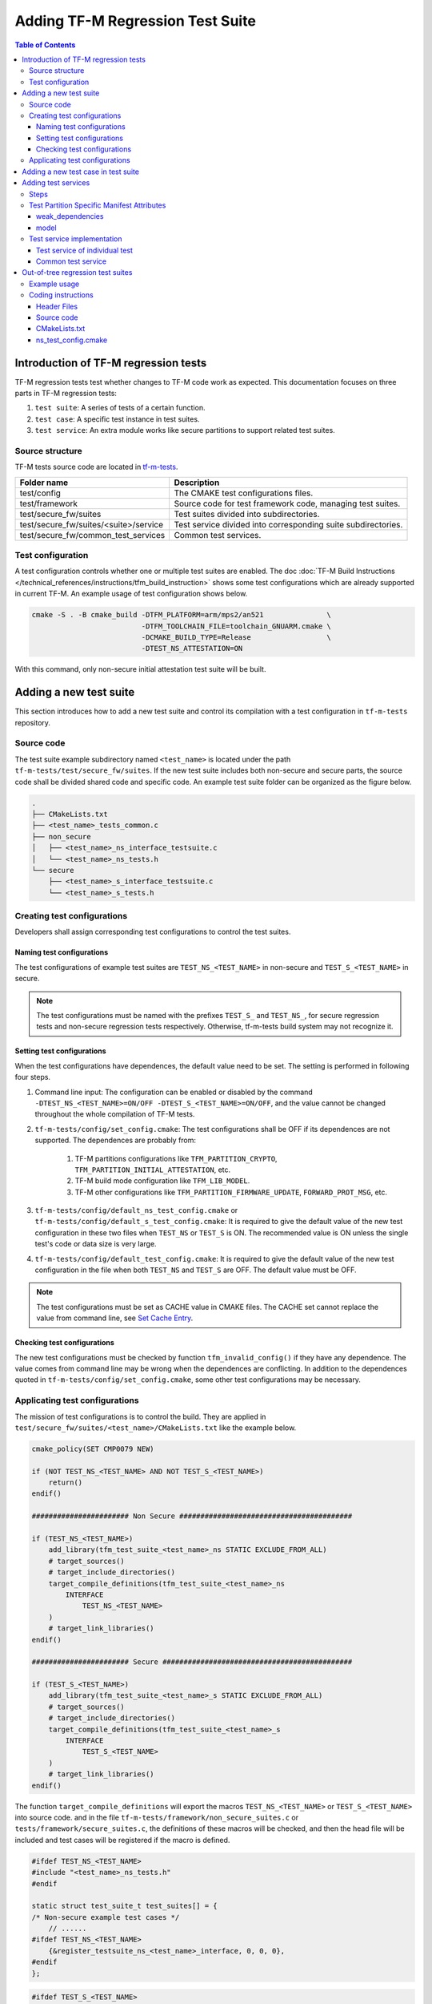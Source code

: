 #################################
Adding TF-M Regression Test Suite
#################################

.. contents:: Table of Contents

*************************************
Introduction of TF-M regression tests
*************************************

TF-M regression tests test whether changes to TF-M code work as expected.
This documentation focuses on three parts in TF-M regression tests:

1. ``test suite``: A series of tests of a certain function.
2. ``test case``: A specific test instance in test suites.
3. ``test service``: An extra module works like secure partitions to support
   related test suites.

Source structure
================

TF-M tests source code are located in
`tf-m-tests <https://git.trustedfirmware.org/TF-M/tf-m-tests.git/>`__.

+---------------------------------------+---------------------------------------------------------------+
| Folder name                           | Description                                                   |
+=======================================+===============================================================+
| test/config                           | The CMAKE test configurations files.                          |
+---------------------------------------+---------------------------------------------------------------+
| test/framework                        | Source code for test framework code, managing test suites.    |
+---------------------------------------+---------------------------------------------------------------+
| test/secure_fw/suites                 | Test suites divided into subdirectories.                      |
+---------------------------------------+---------------------------------------------------------------+
| test/secure_fw/suites/<suite>/service | Test service divided into corresponding suite subdirectories. |
+---------------------------------------+---------------------------------------------------------------+
| test/secure_fw/common_test_services   | Common test services.                                         |
+---------------------------------------+---------------------------------------------------------------+

Test configuration
==================

A test configuration controls whether one or multiple test suites are enabled.
The doc :doc:`TF-M Build Instructions </technical_references/instructions/tfm_build_instruction>`
shows some test configurations which are already supported in current TF-M.
An example usage of test configuration shows below.

.. code-block:: bash

    cmake -S . -B cmake_build -DTFM_PLATFORM=arm/mps2/an521               \
                              -DTFM_TOOLCHAIN_FILE=toolchain_GNUARM.cmake \
                              -DCMAKE_BUILD_TYPE=Release                  \
                              -DTEST_NS_ATTESTATION=ON

With this command, only non-secure initial attestation test suite will be built.

***********************
Adding a new test suite
***********************

This section introduces how to add a new test suite and control its compilation
with a test configuration in ``tf-m-tests`` repository.

Source code
===========

The test suite example subdirectory named ``<test_name>`` is located under the
path ``tf-m-tests/test/secure_fw/suites``. If the new test suite includes both
non-secure and secure parts, the source code shall be divided shared code and
specific code. An example test suite folder can be organized as the figure
below.

.. code-block:: bash

    .
    ├── CMakeLists.txt
    ├── <test_name>_tests_common.c
    ├── non_secure
    │   ├── <test_name>_ns_interface_testsuite.c
    │   └── <test_name>_ns_tests.h
    └── secure
        ├── <test_name>_s_interface_testsuite.c
        └── <test_name>_s_tests.h

Creating test configurations
============================

Developers shall assign corresponding test configurations to control the test
suites.

Naming test configurations
--------------------------

The test configurations of example test suites are ``TEST_NS_<TEST_NAME>``
in non-secure and ``TEST_S_<TEST_NAME>`` in secure.

.. Note::
    The test configurations must be named with the prefixes ``TEST_S_`` and
    ``TEST_NS_``, for secure regression tests and non-secure regression tests
    respectively. Otherwise, tf-m-tests build system may not recognize it.

Setting test configurations
---------------------------

When the test configurations have dependences, the default value need to be set.
The setting is performed in following four steps.

#. Command line input: The configuration can be enabled or disabled by the
   command ``-DTEST_NS_<TEST_NAME>=ON/OFF -DTEST_S_<TEST_NAME>=ON/OFF``, and
   the value cannot be changed throughout the whole compilation of TF-M tests.

#. ``tf-m-tests/config/set_config.cmake``: The test configurations shall be
   OFF if its dependences are not supported. The dependences are probably
   from:

    #. TF-M partitions configurations like ``TFM_PARTITION_CRYPTO``,
       ``TFM_PARTITION_INITIAL_ATTESTATION``, etc.
    #. TF-M build mode configuration like ``TFM_LIB_MODEL``.
    #. TF-M other configurations like ``TFM_PARTITION_FIRMWARE_UPDATE``,
       ``FORWARD_PROT_MSG``, etc.

#. ``tf-m-tests/config/default_ns_test_config.cmake`` or
   ``tf-m-tests/config/default_s_test_config.cmake``: It is required to give
   the default value of the new test configuration in these two files when
   ``TEST_NS`` or ``TEST_S`` is ON. The recommended value is ON unless the
   single test's code or data size is very large.

#. ``tf-m-tests/config/default_test_config.cmake``: It is required to give the
   default value of the new test configuration in the file when both
   ``TEST_NS`` and ``TEST_S`` are OFF. The default value must be OFF.

.. Note::
   The test configurations must be set as CACHE value in CMAKE files. The CACHE
   set cannot replace the value from command line, see
   `Set Cache Entry <https://cmake.org/cmake/help/latest/command/set.html#set-cache-entry>`__.

Checking test configurations
----------------------------

The new test configurations must be checked by function ``tfm_invalid_config()``
if they have any dependence. The value comes from command line may be wrong when
the dependences are conflicting. In addition to the dependences quoted in
``tf-m-tests/config/set_config.cmake``, some other test configurations may be
necessary.

Applicating test configurations
===============================

The mission of test configurations is to control the build. They are applied
in ``test/secure_fw/suites/<test_name>/CMakeLists.txt`` like the example below.

.. code-block:: cmake

    cmake_policy(SET CMP0079 NEW)

    if (NOT TEST_NS_<TEST_NAME> AND NOT TEST_S_<TEST_NAME>)
        return()
    endif()

    ####################### Non Secure #########################################

    if (TEST_NS_<TEST_NAME>)
        add_library(tfm_test_suite_<test_name>_ns STATIC EXCLUDE_FROM_ALL)
        # target_sources()
        # target_include_directories()
        target_compile_definitions(tfm_test_suite_<test_name>_ns
            INTERFACE
                TEST_NS_<TEST_NAME>
        )
        # target_link_libraries()
    endif()

    ####################### Secure #############################################

    if (TEST_S_<TEST_NAME>)
        add_library(tfm_test_suite_<test_name>_s STATIC EXCLUDE_FROM_ALL)
        # target_sources()
        # target_include_directories()
        target_compile_definitions(tfm_test_suite_<test_name>_s
            INTERFACE
                TEST_S_<TEST_NAME>
        )
        # target_link_libraries()
    endif()

The function ``target_compile_definitions`` will export the macros
``TEST_NS_<TEST_NAME>`` or ``TEST_S_<TEST_NAME>`` into source code. and in the
file ``tf-m-tests/framework/non_secure_suites.c`` or
``tests/framework/secure_suites.c``, the definitions of these macros will be
checked, and then the head file will be included and test cases will be
registered if the macro is defined.

.. code-block:: c

    #ifdef TEST_NS_<TEST_NAME>
    #include "<test_name>_ns_tests.h"
    #endif

    static struct test_suite_t test_suites[] = {
    /* Non-secure example test cases */
        // ......
    #ifdef TEST_NS_<TEST_NAME>
        {&register_testsuite_ns_<test_name>_interface, 0, 0, 0},
    #endif
    };

.. code-block:: c

    #ifdef TEST_S_<TEST_NAME>
    #include "<test_name>_s_tests.h"
    #endif

    static struct test_suite_t test_suites[] = {
    /* Secure example test cases */
        // ......
    #ifdef TEST_S_<TEST_NAME>
        {&register_testsuite_s_<test_name>_interface, 0, 0, 0},
    #endif
    };

.. Note::
    On most platforms non-secure tests and secure tests run on the same CPU
    core, but dual-core platform is an exception. So secure test library and
    secure sevices shall be linked together in the file
    ``tf-m-tests/test/secure_fw/secure_tests.cmake``. Thus they can be built on
    secure CPU core and non-secure tests library and RTOS are built on
    non-secure CPU core.

.. code-block:: cmake

    if (TEST_FRAMEWORK_S)
        # ...
        if (TEST_S_<TEST_NAME>)
            add_library(tfm_test_suite_<test_name>_s STATIC EXCLUDE_FROM_ALL)
        endif()
    endif()

************************************
Adding a new test case in test suite
************************************

The test cases usually express as a function in source code. They will be added
into an array with structure type called ``test_t`` defined in
``tf-m-tests/test/framework/test_framework.h``.

.. code-block:: c

    struct test_t {
        TEST_FUN * const test;         /*!< Test function to call */
        const char *name;              /*!< Test name */
        const char *desc;              /*!< Test description */
    };

For example, a new test case called ``TFM_NS_<TEST_NAME>_TEST_1001`` is created
and the function ``tfm_<test_name>_test_1001`` needs to be defined in file
``<test_name>_ns_interface_testsuite.c``. Then the function shall be appended
into the array which will be quoted in function
``register_testsuite_ns_<test_name>_interface``. See the reference code below.

.. code-block:: c

    /* List of test cases */
    static void tfm_<test_name>_test_1001(struct test_result_t *ret);

    /* Append test cases */
    static struct test_t <test_name>_tests[] = {
        {&tfm_<test_name>_test_1001, "TFM_NS_<TEST_NAME>_TEST_1001",
        "Example test case"},
    };

    /* Register test case into test suites */
    void register_testsuite_ns_<test_name>_interface(struct test_suite_t *p_test_suite)
    {
        uint32_t list_size;

        list_size = (sizeof(<test_name>_tests) / sizeof(<test_name>_tests[0]));

        set_testsuite("<TEST_NAME> non-secure interface test (TFM_NS_<TEST_NAME>_TEST_1XXX)",
                        <test_name>_tests, list_size, p_test_suite);
    }

    static void tfm_<test_name>_test_1001(struct test_result_t *ret)
    {
       /* test case code */
    }

********************
Adding test services
********************

Some test group may need specific test services. These test services may support
one or more groups thus developers shall determine the proper test scope.

Steps
=====

Adding a test service is same as adding a secure partition, generally the
process can be referenced from the document
:doc:`Adding Secure Partition </integration_guide/services/tfm_secure_partition_addition>`

.. Note::
    Each test service must have resource requirements declared in a manifest
    file, the contents of test services are the same as secure partitions, but
    their locations are different. Test service manifests shall be set in
    ``tf-m-tests/test/secure_fw/tfm_test_manifest_list.yaml``.

Test Partition Specific Manifest Attributes
===========================================
There are some test purpose attributes in Secure Partition manifests that are
**NOT** compatible with FF-M.
They should be used in Test Partitions only.

weak_dependencies
-----------------
A TF-M regression test Partition calls other RoT services for test. But it
can still run other tests if some of the RoT services are disabled.
TF-M defines a ``"weak_dependencies"`` attribute in partition manifests of
regression test partitions to describe test service access to other RoT
services. It *shall* be only used for TF-M regression test services.

model
-----
A TF-M regression test Partition may support both the SFN and IPC model.
The actual model being used follows the SPM backend enabled.

The TF-M build system supports this by allowing Secure Partitions to set
the ``model`` attribute to ``dual``.
The manifest tool will then change it to the corresponding value according
to the current backend selected.

The Test Partitions use the following definitions to know what model is being
built:

- ``<<partition_name>>_MODEL_IPC``, ``1`` if IPC model is used.
- ``<<partition_name>>_MODEL_SFN``, ``1`` if SFN model is used.

Test service implementation
===========================

Test service of individual test
-------------------------------

An individual test dedicated test service should be put under the corresponding
test folder ``test/secure_fw/suites/<test_name>``.

``add_subdirectory(suites/<test_name>/<service_dir>)`` shall be added into
``tf-m-tests/test/secure_fw/secure_tests.cmake`` to make sure that the test
service is built with secure side configuration.

Common test service
-------------------

If a new test service is required by multiple test suites, the code should be
put under ``test/secure_fw/common_test_services``. If the new test suite relies
on a common test service, please make sure that the build implementation of the
test service is linked correctly, including the header files and libraries.

**********************************
Out-of-tree regression test suites
**********************************

TF-M supports out-of-tree regression test suites build, whose source code
folders are maintained outside tf-m-tests repo. There are two configurations
for developers to include the source code.

- ``EXTRA_NS_TEST_SUITES_PATHS``

  A list of the absolute directories of the out-of-tree non-secure test suites
  source code folder(s). TF-M build system searches ``CMakeLists.txt`` of
  non-secure test suites in the source code folder(s).
  Use semicolons ``;`` to separate multiple out-of-tree non-secure test suites
  directorires.

- ``EXTRA_S_TEST_SUITES_PATHS``

  A list of the absolute directories of the out-of-tree secure test suites
  source code folder(s).

Example usage
=============

Take non-secure test as an example in
`tf-m-extras <https://git.trustedfirmware.org/TF-M/tf-m-extras.git/>`__.
A single out-of-tree test suite folder can be organized as the figure below:

.. code-block:: bash

    extra_ns
    ├── CMakeLists.txt
    ├── ns_test.c
    ├── ns_test_config.cmake
    └── ns_test.h

In the example above, ``EXTRA_NS_TEST_SUITES_PATHS`` in the build command can be
specified as listed below.

.. code-block:: bash

  -DEXTRA_NS_TEST_SUITES_PATHS=<Absolute-path-extra-test-folder>

Coding instructions
===================

This is a demo of source code so the structure has been simplified. Files like
``ns_test.c`` and ``ns_test.h`` can be expanded to ``src`` and ``include``
folders. The ``CMakeLists.txt`` is required in the root path and
``ns_test_config.cmake`` is optional.

Header Files
------------

The header file ``extra_ns_tests.h`` must be included by out-of-tree source
code. This file contains the definition of ``struct extra_tests_t``,
``int32_t register_extra_tests()`` and declaration of
``int32_t extra_ns_tests_init()``.

Source code
-----------

To connect the out-of-tree source code and tf-m-tests framework, the high-level
test function must be defined first. An example format is:

.. code-block:: c

    int32_t ns_test(void)
    {
        /* Add platform specific non-secure test suites code here. */

        return EXTRA_TEST_SUCCESS;
    }

This function is the main entry to test framework. All the out-of-tree's test
cases can be added into it. The returned error code of this function is
specified as ``int32_t``. This function shall return an expected value which is
same as the part ``expected_ret`` set in ``plat_ns_t`` below, take the macro
EXTRA_TEST_SUCCESS as an example.

After ``ns_test()`` is defined, a structure variable need to be created like:

.. code-block:: c

    const struct extra_tests_t plat_ns_t = {
        .test_entry = ns_test,
        .expected_ret = EXTRA_TEST_SUCCESS
    };

It will be used by function ``extra_ns_tests_init()`` to register the test by
function ``register_extra_tests()``:

.. code-block:: c

    int32_t extra_ns_tests_init(struct extra_tests_t *internal_test_t)
    {
        /* Add platform init code here. */

        return register_extra_tests(internal_test_t, &plat_ns_t);
    }

The platform initialization code can be added in this function because it runs
before ``ns_test()``.

.. Note::
    Function ``extra_ns_tests_init()`` is declared in tf-m-tests repository
    without definition. It is supplied to out-of-tree source code and need to be
    defined with no change of its format, like returns error code and parameter
    name.


CMakeLists.txt
--------------

In addition to the implementation of CMAKE target like ``example_test_ns`` of
out-of-tree source code, the configuration below needs to be appended:

.. code-block:: cmake

    # Example test must link tfm_test_suite_extra_common to use related interface
    target_link_libraries(example_test_ns
        PRIVATE
            tfm_test_suite_extra_common
    )

    # The example_test_ns library must be linked by tfm_test_suite_extra_common
    target_link_libraries(tfm_test_suite_extra_ns
        PRIVATE
            example_test_ns
    )

To use the interfaces come from tf-m-tests repository, library
``tfm_test_suite_extra_common`` must be linked by ``example_test_ns``.
To add out-of-tree test into TF-M, library ``example_test_ns`` must be linked
by ``tfm_test_suite_extra_ns``.

ns_test_config.cmake
--------------------

The CMAKE configuration file is optional. If out-of-tree source already exists
another configuration file, a new one can be ignored.

--------------

*Copyright (c) 2021-2022, Arm Limited. All rights reserved.*
